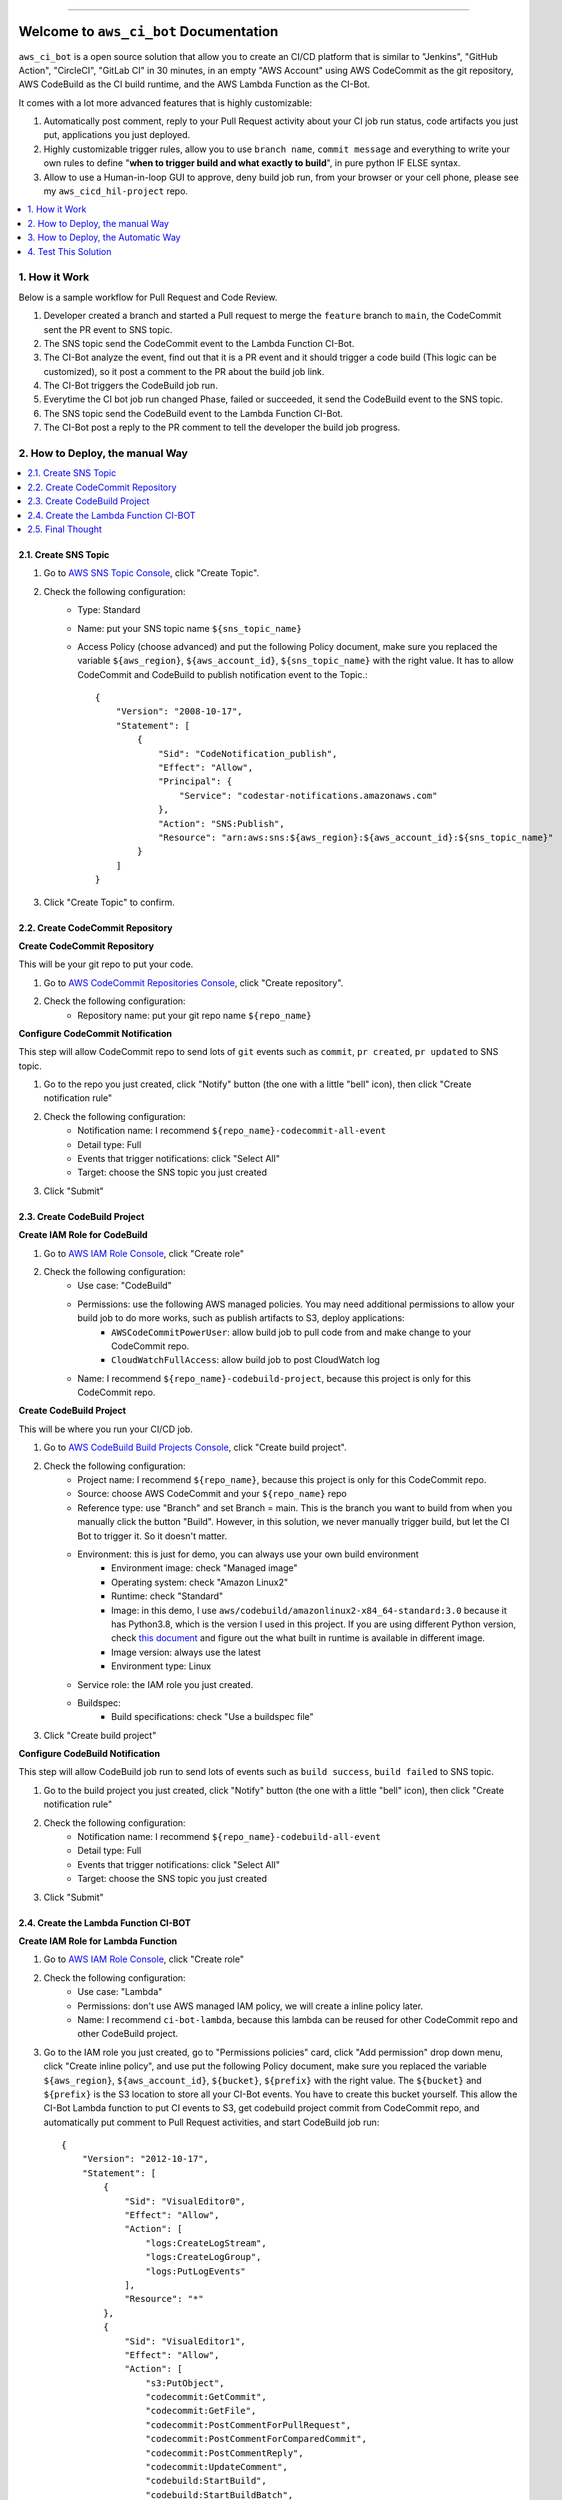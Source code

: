 .. .. image:: https://readthedocs.org/projects/aws_ci_bot/badge/?version=latest
    :target: https://aws_ci_bot.readthedocs.io/index.html
    :alt: Documentation Status

.. .. image:: https://github.com/MacHu-GWU/aws_ci_bot-project/workflows/CI/badge.svg
    :target: https://github.com/MacHu-GWU/aws_ci_bot-project/actions?query=workflow:CI

.. .. image:: https://codecov.io/gh/MacHu-GWU/aws_ci_bot-project/branch/main/graph/badge.svg
    :target: https://codecov.io/gh/MacHu-GWU/aws_ci_bot-project

.. .. image:: https://img.shields.io/pypi/v/aws_ci_bot.svg
    :target: https://pypi.python.org/pypi/aws_ci_bot

.. .. image:: https://img.shields.io/pypi/l/aws_ci_bot.svg
    :target: https://pypi.python.org/pypi/aws_ci_bot

.. .. image:: https://img.shields.io/pypi/pyversions/aws_ci_bot.svg
    :target: https://pypi.python.org/pypi/aws_ci_bot

.. image:: https://img.shields.io/badge/STAR_Me_on_GitHub!--None.svg?style=social
    :target: https://github.com/MacHu-GWU/aws_ci_bot-project

------

.. .. image:: https://img.shields.io/badge/Link-Document-blue.svg
    :target: https://aws_ci_bot.readthedocs.io/index.html

.. .. image:: https://img.shields.io/badge/Link-API-blue.svg
    :target: https://aws_ci_bot.readthedocs.io/py-modindex.html

.. .. image:: https://img.shields.io/badge/Link-Source_Code-blue.svg
    :target: https://aws_ci_bot.readthedocs.io/py-modindex.html

.. .. image:: https://img.shields.io/badge/Link-Install-blue.svg
    :target: `install`_

.. image:: https://img.shields.io/badge/Link-GitHub-blue.svg
    :target: https://github.com/MacHu-GWU/aws_ci_bot-project

.. image:: https://img.shields.io/badge/Link-Submit_Issue-blue.svg
    :target: https://github.com/MacHu-GWU/aws_ci_bot-project/issues

.. image:: https://img.shields.io/badge/Link-Request_Feature-blue.svg
    :target: https://github.com/MacHu-GWU/aws_ci_bot-project/issues

.. .. image:: https://img.shields.io/badge/Link-Download-blue.svg
    :target: https://pypi.org/pypi/aws_ci_bot#files


Welcome to ``aws_ci_bot`` Documentation
==============================================================================
``aws_ci_bot`` is a open source solution that allow you to create an CI/CD platform that is similar to "Jenkins", "GitHub Action", "CircleCI", "GitLab CI" in 30 minutes, in an empty "AWS Account" using AWS CodeCommit as the git repository, AWS CodeBuild as the CI build runtime, and the AWS Lambda Function as the CI-Bot.

It comes with a lot more advanced features that is highly customizable:

1. Automatically post comment, reply to your Pull Request activity about your CI job run status, code artifacts you just put, applications you just deployed.
2. Highly customizable trigger rules, allow you to use ``branch name``, ``commit message`` and everything to write your own rules to define "**when to trigger build and what exactly to build**", in pure python IF ELSE syntax.
3. Allow to use a Human-in-loop GUI to approve, deny build job run, from your browser or your cell phone, please see my ``aws_cicd_hil-project`` repo.

.. image:: ./images/comment-bot.png

.. contents::
    :class: this-will-duplicate-information-and-it-is-still-useful-here
    :depth: 1
    :local:


1. How it Work
------------------------------------------------------------------------------
Below is a sample workflow for Pull Request and Code Review.

.. image:: ./images/pr-workflow.drawio.png

1. Developer created a branch and started a Pull request to merge the ``feature`` branch to ``main``, the CodeCommit sent the PR event to SNS topic.
2. The SNS topic send the CodeCommit event to the Lambda Function CI-Bot.
3. The CI-Bot analyze the event, find out that it is a PR event and it should trigger a code build (This logic can be customized), so it post a comment to the PR about the build job link.
4. The CI-Bot triggers the CodeBuild job run.
5. Everytime the CI bot job run changed Phase, failed or succeeded, it send the CodeBuild event to the SNS topic.
6. The SNS topic send the CodeBuild event to the Lambda Function CI-Bot.
7. The CI-Bot post a reply to the PR comment to tell the developer the build job progress.


2. How to Deploy, the manual Way
------------------------------------------------------------------------------
.. contents::
    :class: this-will-duplicate-information-and-it-is-still-useful-here
    :depth: 1
    :local:


2.1. Create SNS Topic
~~~~~~~~~~~~~~~~~~~~~~~~~~~~~~~~~~~~~~~~~~~~~~~~~~~~~~~~~~~~~~~~~~~~~~~~~~~~~~
1. Go to `AWS SNS Topic Console <https://console.aws.amazon.com/sns/v3/home?#/topics>`_, click "Create Topic".
2. Check the following configuration:
    - Type: Standard
    - Name: put your SNS topic name ``${sns_topic_name}``
    - Access Policy (choose advanced) and put the following Policy document, make sure you replaced the variable ``${aws_region}``, ``${aws_account_id}``, ``${sns_topic_name}`` with the right value. It has to allow CodeCommit and CodeBuild to publish notification event to the Topic.::

        {
            "Version": "2008-10-17",
            "Statement": [
                {
                    "Sid": "CodeNotification_publish",
                    "Effect": "Allow",
                    "Principal": {
                        "Service": "codestar-notifications.amazonaws.com"
                    },
                    "Action": "SNS:Publish",
                    "Resource": "arn:aws:sns:${aws_region}:${aws_account_id}:${sns_topic_name}"
                }
            ]
        }

3. Click "Create Topic" to confirm.


2.2. Create CodeCommit Repository
~~~~~~~~~~~~~~~~~~~~~~~~~~~~~~~~~~~~~~~~~~~~~~~~~~~~~~~~~~~~~~~~~~~~~~~~~~~~~~
**Create CodeCommit Repository**

This will be your git repo to put your code.

1. Go to `AWS CodeCommit Repositories Console <https://console.aws.amazon.com/codesuite/codecommit/repositories?#>`_, click "Create repository".
2. Check the following configuration:
    - Repository name: put your git repo name ``${repo_name}``

**Configure CodeCommit Notification**

This step will allow CodeCommit repo to send lots of ``git`` events such as ``commit``, ``pr created``, ``pr updated`` to SNS topic.

1. Go to the repo you just created, click "Notify" button (the one with a little "bell" icon), then click "Create notification rule"
2. Check the following configuration:
    - Notification name: I recommend ``${repo_name}-codecommit-all-event``
    - Detail type: Full
    - Events that trigger notifications: click "Select All"
    - Target: choose the SNS topic you just created
3. Click "Submit"


2.3. Create CodeBuild Project
~~~~~~~~~~~~~~~~~~~~~~~~~~~~~~~~~~~~~~~~~~~~~~~~~~~~~~~~~~~~~~~~~~~~~~~~~~~~~~
**Create IAM Role for CodeBuild**

1. Go to `AWS IAM Role Console <https://console.aws.amazon.com/iamv2/home?#/roles>`_, click "Create role"
2. Check the following configuration:
    - Use case: "CodeBuild"
    - Permissions: use the following AWS managed policies. You may need additional permissions to allow your build job to do more works, such as publish artifacts to S3, deploy applications:
        - ``AWSCodeCommitPowerUser``: allow build job to pull code from and make change to your CodeCommit repo.
        - ``CloudWatchFullAccess``: allow build job to post CloudWatch log
    - Name: I recommend ``${repo_name}-codebuild-project``, because this project is only for this CodeCommit repo.

**Create CodeBuild Project**

This will be where you run your CI/CD job.

1. Go to `AWS CodeBuild Build Projects Console <https://console.aws.amazon.com/codesuite/codebuild/projects>`_, click "Create build project".
2. Check the following configuration:
    - Project name: I recommend ``${repo_name}``, because this project is only for this CodeCommit repo.
    - Source: choose AWS CodeCommit and your ``${repo_name}`` repo
    - Reference type: use "Branch" and set Branch = main. This is the branch you want to build from when you manually click the button "Build". However, in this solution, we never manually trigger build, but let the CI Bot to trigger it. So it doesn't matter.
    - Environment: this is just for demo, you can always use your own build environment
        - Environment image: check "Managed image"
        - Operating system: check "Amazon Linux2"
        - Runtime: check "Standard"
        - Image: in this demo, I use ``aws/codebuild/amazonlinux2-x84_64-standard:3.0`` because it has Python3.8, which is the version I used in this project. If you are using different Python version, check `this document <https://docs.aws.amazon.com/codebuild/latest/userguide/available-runtimes.html>`_ and figure out the what built in runtime is available in different image.
        - Image version: always use the latest
        - Environment type: Linux
    - Service role: the IAM role you just created.
    - Buildspec:
        - Build specifications: check "Use a buildspec file"
3. Click "Create build project"

**Configure CodeBuild Notification**

This step will allow CodeBuild job run to send lots of events such as ``build success``, ``build failed`` to SNS topic.

1. Go to the build project you just created, click "Notify" button (the one with a little "bell" icon), then click "Create notification rule"
2. Check the following configuration:
    - Notification name: I recommend ``${repo_name}-codebuild-all-event``
    - Detail type: Full
    - Events that trigger notifications: click "Select All"
    - Target: choose the SNS topic you just created
3. Click "Submit"


2.4. Create the Lambda Function CI-BOT
~~~~~~~~~~~~~~~~~~~~~~~~~~~~~~~~~~~~~~~~~~~~~~~~~~~~~~~~~~~~~~~~~~~~~~~~~~~~~~
**Create IAM Role for Lambda Function**

1. Go to `AWS IAM Role Console <https://console.aws.amazon.com/iamv2/home?#/roles>`_, click "Create role"
2. Check the following configuration:
    - Use case: "Lambda"
    - Permissions: don't use AWS managed IAM policy, we will create a inline policy later.
    - Name: I recommend ``ci-bot-lambda``, because this lambda can be reused for other CodeCommit repo and other CodeBuild project.
3. Go to the IAM role you just created, go to "Permissions policies" card, click "Add permission" drop down menu, click "Create inline policy", and use put the following Policy document, make sure you replaced the variable ``${aws_region}``, ``${aws_account_id}``, ``${bucket}``, ``${prefix}`` with the right value. The ``${bucket}`` and ``${prefix}`` is the S3 location to store all your CI-Bot events. You have to create this bucket yourself. This allow the CI-Bot Lambda function to put CI events to S3, get codebuild project commit from CodeCommit repo, and automatically put comment to Pull Request activities, and start CodeBuild job run::

    {
        "Version": "2012-10-17",
        "Statement": [
            {
                "Sid": "VisualEditor0",
                "Effect": "Allow",
                "Action": [
                    "logs:CreateLogStream",
                    "logs:CreateLogGroup",
                    "logs:PutLogEvents"
                ],
                "Resource": "*"
            },
            {
                "Sid": "VisualEditor1",
                "Effect": "Allow",
                "Action": [
                    "s3:PutObject",
                    "codecommit:GetCommit",
                    "codecommit:GetFile",
                    "codecommit:PostCommentForPullRequest",
                    "codecommit:PostCommentForComparedCommit",
                    "codecommit:PostCommentReply",
                    "codecommit:UpdateComment",
                    "codebuild:StartBuild",
                    "codebuild:StartBuildBatch",
                    "codebuild:BatchGetBuilds",
                    "codebuild:BatchGetBuildBatches"
                ],
                "Resource": [
                    "arn:aws:codecommit:${aws_region}:${aws_account_id}:*",
                    "arn:aws:codebuild:${aws_region}:${aws_account_id}:project/*",
                    "arn:aws:s3:::${bucket}/${prefix}*"
                ]
            }
        ]
    }

**Create CI-Bot Lambda Function**

1. Go to the `aws_ci_bot Release <https://github.com/MacHu-GWU/aws_ci_bot-project/releases>`_, download the latest ``aws_ci_bot-${version}-lambda-deployment-package.zip`` file.
2. Go to `AWS Lambda Function Console <https://console.aws.amazon.com/lambda/home?#/functions>`_, click "Create function".
3. Check the following configuration:
    - Function name: ``ci-bot``
    - Runtime: I recommend ``Python3.8``, because it is the version I used to build this solution.
    - Permissions: check "Use an existing role" and choose the IAM role you just created.
4. Go to the ``ci-bot`` Lambda Function details, do additional configuration:
    - Upload source code, click "Upload from", check ".zip File", and select the ``aws_ci_bot-${version}-lambda-deployment-package.zip`` file you just downloaded.
    - Go to the "Configuration" tab
        - General configuration: set timeout 10 seconds.
        - Environment variables: create two environment variable ``S3_BUCKET`` and ``S3_PREFIX``, it should match the one you put in step "Create IAM Role for Lambda Function" #3, it is the S3 location to store all your CI-Bot events.
5. Add SNS topic as the trigger:
    - Go to the "Function overview" card on top, click "Add trigger".
    - select "SNS", and select the SNS topic you created.
    - click "Add".


2.5. Final Thought
~~~~~~~~~~~~~~~~~~~~~~~~~~~~~~~~~~~~~~~~~~~~~~~~~~~~~~~~~~~~~~~~~~~~~~~~~~~~~~
This deployment assume that you have one git repo to work on. But if you have multiple git repos, I recommend the following setup:

- many CodeCommit repo for different projects.
- many CodeBuild project for different projects.
- many CodeBuild IAM roles for different projects.
- single SNS topic
- single Lambda Function (and it's role)


3. How to Deploy, the Automatic Way
------------------------------------------------------------------------------
1. Go to `deploy-config.json <./deploy/deploy-config.json>`_,



4. Test This Solution
------------------------------------------------------------------------------
.. contents::
    :class: this-will-duplicate-information-and-it-is-still-useful-here
    :depth: 1
    :local:


3.1 Prepare necessary config file in your CodeCommit repo
~~~~~~~~~~~~~~~~~~~~~~~~~~~~~~~~~~~~~~~~~~~~~~~~~~~~~~~~~~~~~~~~~~~~~~~~~~~~~~
1. Find your repo in `AWS CodeCommit Repositories Console <https://console.aws.amazon.com/codesuite/codecommit/repositories?#>`_.
2. Add the ``codebuild-config.json`` file, so the CI-Bot knows that which CodeBuild project you want to use to run CI for this repo.
    - Click "Add File", "Create File"
    - Post the following JSON body, make sure you entered the correct value for ``${codebuild_project_name}::

        {
            "jobs": [
                {
                    "project_name": "${codebuild_project_name}",
                    "is_batch_job": false,
                    "buildspec": "",
                    "env_var": {},
                }
            ]
        }
    - Set "File name": ``codebuild-config.json``
    - Put your "Author name" and "Email address", then click "Commit Changes"
3. Add the ``buildspec.yml`` file, so the CodeBuild knows what to run in build job. In this example, it is just a dummy build job that runs a lot of ``echo``.
    - Click "Add File", "Create File"
    - Put the following content::

        # Ref: https://docs.aws.amazon.com/codebuild/latest/userguide/build-spec-ref.html
        version: 0.2

        phases:
          install:
            runtime-versions:
              python: 3.8
            commands:
              - echo "install phase"
          pre_build:
            commands:
              - echo "pre_build phase"
          build:
            commands:
              - echo "build phase"
          post_build:
            commands:
              - echo "post_build phase"
    - Set "File name": ``buildspec.yml``.
    - Put your "Author name" and "Email address", then click "Commit Changes".
4. Add a ``chore.txt`` file. Because this is an example repo, we just update the content of the ``chore.txt`` to simulate that we are adding new features.
    - Click "Add File", "Create File".
    - Put ``hello world`` to the content.
    - Set "File name": ``chore.txt``.
    - Put your "Author name" and "Email address", then click "Commit Changes".

Now the repo is all set. In production, we should also do this before checking in any real application code.


3.2 Test the CI Bot in a Pull Request
~~~~~~~~~~~~~~~~~~~~~~~~~~~~~~~~~~~~~~~~~~~~~~~~~~~~~~~~~~~~~~~~~~~~~~~~~~~~~~
Now we want to simulate a scenario that a developer created a new branch, and started a Pull Request to merge to the ``main`` branch.

In this solution, the trigger rules are defined in the `do_we_trigger_build <https://github.com/MacHu-GWU/aws_ci_bot-project/blob/main/aws_ci_bot/codecommit_and_codebuild.py>`_ function (click this link and search it). It only triggers a CI build job when it is a event of:
    - commit directly to main branch
    - Pull request from ``X`` branch to ``main``, if ``X`` is:
        - feature branch
        - dev branch
        - fix branch
        - build branch
        - doc branch
        - release branch
And it won't trigger build if the commit message starts with semantic commit word ``chore``.

You can easily define your own rules to customize this behavior by chaging this ``do_we_trigger_build`` python function.

**Pull Request Experiment**

1. Find your repo in `AWS CodeCommit Repositories Console <https://console.aws.amazon.com/codesuite/codecommit/repositories?#>`_, enter your repo, then click "Branches" on the side bar.
2. Click "Create branch" button and give it a name called ``feature/1``.
3. Switch to ``feature/1`` branch, and edit the ``chore.txt`` file, and commit the change.
4. Click "Create pull request" button, choose to merge from ``feature/1`` to ``main``, give it a random title and click the "Create pull request" button.
5. **Switch to** "Activity" Tab, **you will see the CI bot just triggered a CodeBuild job run and automatically posted a comment to the PR**, you can click on the link to jump to the CodeBuild job run, or to the detailed changes for the commit. **After a while, when the job run Success or Failed, the CI bot will automatically reply to the comment and tell your the result**.

**Sample Comment**

    🌴 A build run is triggered, let's relax.

    - build run id: `aws_ci_bot-test:cd78cc7e-f538-405e-b4a0-5dddf96fe0f7 <https://us-east-2.console.aws.amazon.com/codesuite/codebuild/111122223333/projects/aws_ci_bot-test/build/aws_ci_bot-test:cd78cc7e-f538-405e-b4a0-5dddf96fe0f7/?region=us-east-2>`_
    - commit id: `c9f2463 <https://us-east-2.console.aws.amazon.com/codesuite/codecommit/repositories/aws_ci_bot-test/pull-requests/1/commit/c9f246376b88d6d63dc02e61059f31d3fc3227c4?region=us-east-2>`_
    - commit message: "Edited chore.txt"
    - committer name: "alice"

    🟢 Build Run SUCCEEDED
